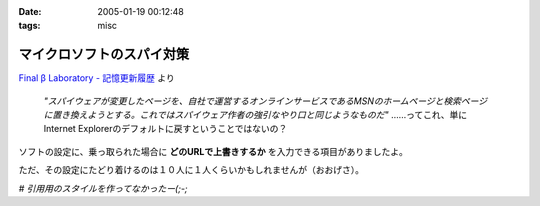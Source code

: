 :date: 2005-01-19 00:12:48
:tags: misc

=====================================
マイクロソフトのスパイ対策
=====================================

`Final β Laboratory - 記憶更新履歴`_ より

	*"スパイウェアが変更したページを、自社で運営するオンラインサービスであるMSNのホームページと検索ページに置き換えようとする。これではスパイウェア作者の強引なやり口と同じようなものだ"* ……ってこれ、単にInternet Explorerのデフォルトに戻すということではないの？

ソフトの設定に、乗っ取られた場合に **どのURLで上書きするか** を入力できる項目がありましたよ。

ただ、その設定にたどり着けるのは１０人に１人くらいかもしれませんが（おおげさ）。

*# 引用用のスタイルを作ってなかったー(;-;*

.. _`Final β Laboratory - 記憶更新履歴`: http://www.finalbeta.jp/update_log/2005_01.html#log20050117_2



.. :extend type: text/plain
.. :extend:

